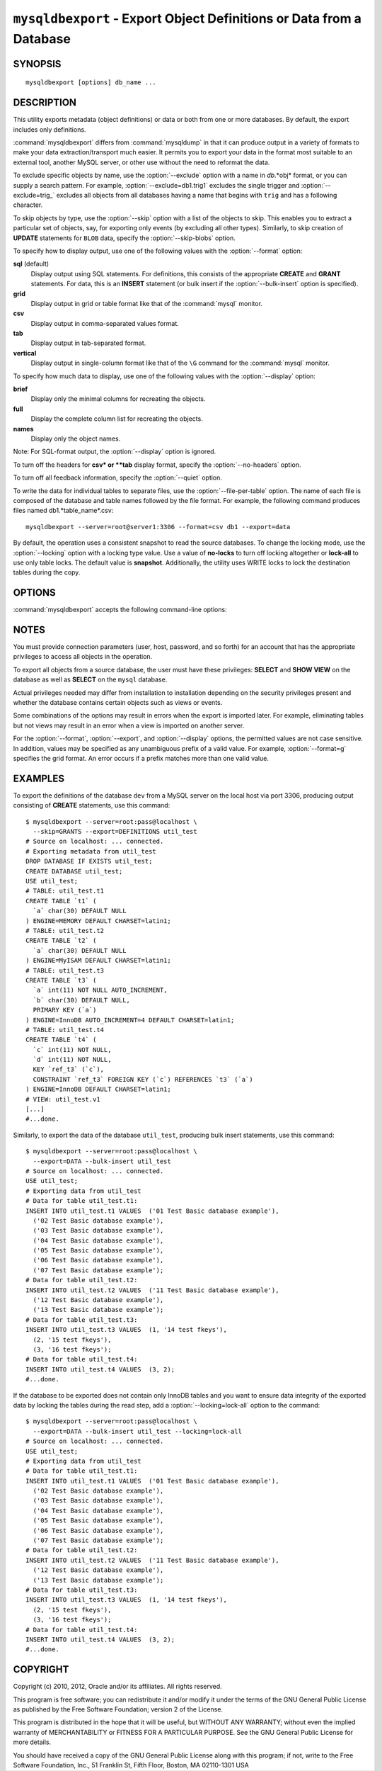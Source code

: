 .. _`mysqldbexport`:

#####################################################################
``mysqldbexport`` - Export Object Definitions or Data from a Database
#####################################################################

SYNOPSIS
--------

::

 mysqldbexport [options] db_name ...

DESCRIPTION
-----------

This utility exports metadata (object definitions) or data or both from one
or more databases. By default, the export includes only definitions.

:command:`mysqldbexport` differs from :command:`mysqldump` in that it can
produce output in a variety of formats to make your data
extraction/transport much easier. It permits you to export your data in the
format most suitable to an external tool, another MySQL server, or other use
without the need to reformat the data.

To exclude specific objects by name, use the :option:`--exclude` option with
a name in *db*.*obj* format, or you can supply a search pattern. For example,
:option:`--exclude=db1.trig1` excludes the single trigger and
:option:`--exclude=trig_` excludes all objects from all databases having a
name that begins with ``trig`` and has a following character.

To skip objects by type, use the :option:`--skip` option
with a list of the objects to skip. This enables you to extract a
particular set of objects, say, for exporting only events (by
excluding all other types). Similarly, to skip creation of **UPDATE**
statements for ``BLOB`` data, specify the :option:`--skip-blobs` option.

To specify how to display output, use one of the following values
with the :option:`--format` option:

**sql** (default)
  Display output using SQL statements. For definitions, this consists of
  the appropriate **CREATE** and **GRANT** statements. For data, this
  is an **INSERT** statement (or bulk insert if the
  :option:`--bulk-insert` option is specified).

**grid**
  Display output in grid or table format like that of the
  :command:`mysql` monitor.

**csv**
  Display output in comma-separated values format.

**tab**
  Display output in tab-separated format.

**vertical**
  Display output in single-column format like that of the ``\G`` command
  for the :command:`mysql` monitor.

To specify how much data to display, use one of the following values
with the :option:`--display` option:

**brief**
  Display only the minimal columns for recreating the objects.

**full**
  Display the complete column list for recreating the objects.

**names**
  Display only the object names.

Note: For SQL-format output, the :option:`--display` option is ignored.

To turn off the headers for **csv* or **tab** display format, specify
the :option:`--no-headers` option.

To turn off all feedback information, specify the :option:`--quiet` option.

To write the data for individual tables to separate files, use the
:option:`--file-per-table` option. The name of each file is composed of the
database and table names followed by the file format.  For example, the
following command produces files named db1.*table_name*.csv::

  mysqldbexport --server=root@server1:3306 --format=csv db1 --export=data

By default, the operation uses a consistent snapshot to read the source
databases. To change the locking mode, use the :option:`--locking` option
with a locking type value.  Use a value of **no-locks** to turn off locking
altogether or **lock-all** to use only table locks. The default value is
**snapshot**. Additionally, the utility uses WRITE locks to lock the
destination tables during the copy.

OPTIONS
-------

:command:`mysqldbexport` accepts the following command-line options:

.. option:: --help

   Display a help message and exit.

.. option:: --bulk-insert, -b

   Use bulk insert statements for data.

.. option:: --display=<display>, -d<display>

   Control the number of columns shown. Permitted display values are **brief**
   (minimal columns for object creation), **full* (all columns), and **names**
   (only object names; not valid for :option:`--format=sql`). The default is
   **brief**.

.. option:: --exclude=<exclude>, -x<exclude> 

   Exclude one or more objects from the operation using either a specific name
   such as ``db1.t1`` or a search pattern.  Use this option multiple times
   to specify multiple exclusions. By default, patterns use **LIKE** matching.
   With the :option:`--regexp` option, patterns use **REGEXP** matching.

   This option does not apply to grants.

.. option:: --export=<export>, -e<export>

   Specify the export format. Permitted format values are **definitions** =
   export only the definitions (metadata) for the objects in the database list,
   **data** = export only the table data for the tables in the database list,
   and **both** = export the definitions and the data. The default is
   **definitions**.

.. option:: --file-per-table

   Write table data to separate files. This is Valid only if the export
   output includes data (that is, if :option:`--export=data`
   or :option:`--export=both` are given). This option produces files named
   *db_name*.*tbl_name*.*format*. For example, a **csv** export of two tables
   named ``t1`` and ``t2`` in database ``d1``, results in files named
   ``db1.t1.csv`` and ``db1.t2.csv``. If table definitions are included in the
   export, they are written to stdout as usual.

.. option:: --format=<format>, -f<format>

   Specify the output display format. Permitted format values are
   **sql**, **grid**, **tab**, **csv**, and **vertical**. The default is
   **sql.

.. option:: --locking=<locking>

   Choose the lock type for the operation. Permitted lock values are
   **no-locks** (do not use any table locks), **lock-all** (use table locks
   but no transaction and no consistent read), and **snaphot** (consistent
   read using a single transaction). The default is **snapshot**.

.. option::  --no-headers, -h

   Do not display column headers. This option applies only for **csv** and
   **tab** output.

.. option:: --quiet, -q

   Turn off all messages for quiet execution.

.. option:: --regexp, --basic-regexp, -G

   Perform pattern matches using the **REGEXP** operator. The default is
   to use **LIKE** for matching.

.. option:: --server=<server>

   Connection information for the server in the format:
   <user>[:<passwd>]@<host>[:<port>][:<socket>]

.. option:: --skip=<skip-objects>

   Specify objects to skip in the operation as a comma-separated list
   (no spaces). Permitted values are CREATE_DB, DATA, EVENTS, FUNCTIONS,
   GRANTS, PROCEDURES, TABLES, TRIGGERS, and VIEWS.

.. option:: --skip-blobs

   Do not export ``BLOB`` data.

.. option:: --verbose, -v

   Specify how much information to display. Use this option
   multiple times to increase the amount of information.  For example, -v =
   verbose, -vv = more verbose, -vvv = debug.

.. option:: --version

   Display version information and exit.


.. _mysqldbexport-notes:

NOTES
-----

You must provide connection parameters (user, host, password, and
so forth) for an account that has the appropriate privileges to
access all objects in the operation.

To export all objects from a source database, the user must have these
privileges: **SELECT** and **SHOW VIEW** on the database as well as
**SELECT** on the ``mysql`` database.

Actual privileges needed may differ from installation to installation
depending on the security privileges present and whether the database
contains certain objects such as views or events.

Some combinations of the options may result in errors when the export is
imported later. For example, eliminating tables but not views may result in
an error when a view is imported on another server.

For the :option:`--format`, :option:`--export`, and :option:`--display`
options, the permitted values are not case sensitive. In addition, values
may be specified as any unambiguous prefix of a valid value.  For example,
:option:`--format=g` specifies the grid format. An error occurs if a
prefix matches more than one valid value.

EXAMPLES
--------

To export the definitions of the database ``dev`` from a MySQL server on the
local host via port 3306, producing output consisting of **CREATE**
statements, use this command::

    $ mysqldbexport --server=root:pass@localhost \
      --skip=GRANTS --export=DEFINITIONS util_test
    # Source on localhost: ... connected.
    # Exporting metadata from util_test
    DROP DATABASE IF EXISTS util_test;
    CREATE DATABASE util_test;
    USE util_test;
    # TABLE: util_test.t1
    CREATE TABLE `t1` (
      `a` char(30) DEFAULT NULL
    ) ENGINE=MEMORY DEFAULT CHARSET=latin1;
    # TABLE: util_test.t2
    CREATE TABLE `t2` (
      `a` char(30) DEFAULT NULL
    ) ENGINE=MyISAM DEFAULT CHARSET=latin1;
    # TABLE: util_test.t3
    CREATE TABLE `t3` (
      `a` int(11) NOT NULL AUTO_INCREMENT,
      `b` char(30) DEFAULT NULL,
      PRIMARY KEY (`a`)
    ) ENGINE=InnoDB AUTO_INCREMENT=4 DEFAULT CHARSET=latin1;
    # TABLE: util_test.t4
    CREATE TABLE `t4` (
      `c` int(11) NOT NULL,
      `d` int(11) NOT NULL,
      KEY `ref_t3` (`c`),
      CONSTRAINT `ref_t3` FOREIGN KEY (`c`) REFERENCES `t3` (`a`)
    ) ENGINE=InnoDB DEFAULT CHARSET=latin1;
    # VIEW: util_test.v1
    [...]
    #...done.

Similarly, to export the data of the database ``util_test``, producing bulk
insert statements, use this command::

    $ mysqldbexport --server=root:pass@localhost \
      --export=DATA --bulk-insert util_test
    # Source on localhost: ... connected.
    USE util_test;
    # Exporting data from util_test
    # Data for table util_test.t1:
    INSERT INTO util_test.t1 VALUES  ('01 Test Basic database example'),
      ('02 Test Basic database example'),
      ('03 Test Basic database example'),
      ('04 Test Basic database example'),
      ('05 Test Basic database example'),
      ('06 Test Basic database example'),
      ('07 Test Basic database example');
    # Data for table util_test.t2:
    INSERT INTO util_test.t2 VALUES  ('11 Test Basic database example'),
      ('12 Test Basic database example'),
      ('13 Test Basic database example');
    # Data for table util_test.t3:
    INSERT INTO util_test.t3 VALUES  (1, '14 test fkeys'),
      (2, '15 test fkeys'),
      (3, '16 test fkeys');
    # Data for table util_test.t4:
    INSERT INTO util_test.t4 VALUES  (3, 2);
    #...done.
    
If the database to be exported does not contain only InnoDB tables and you
want to ensure data integrity of the exported data by locking the tables
during the read step, add a :option:`--locking=lock-all` option to the
command::

    $ mysqldbexport --server=root:pass@localhost \
      --export=DATA --bulk-insert util_test --locking=lock-all
    # Source on localhost: ... connected.
    USE util_test;
    # Exporting data from util_test
    # Data for table util_test.t1:
    INSERT INTO util_test.t1 VALUES  ('01 Test Basic database example'),
      ('02 Test Basic database example'),
      ('03 Test Basic database example'),
      ('04 Test Basic database example'),
      ('05 Test Basic database example'),
      ('06 Test Basic database example'),
      ('07 Test Basic database example');
    # Data for table util_test.t2:
    INSERT INTO util_test.t2 VALUES  ('11 Test Basic database example'),
      ('12 Test Basic database example'),
      ('13 Test Basic database example');
    # Data for table util_test.t3:
    INSERT INTO util_test.t3 VALUES  (1, '14 test fkeys'),
      (2, '15 test fkeys'),
      (3, '16 test fkeys');
    # Data for table util_test.t4:
    INSERT INTO util_test.t4 VALUES  (3, 2);
    #...done.


COPYRIGHT
---------

Copyright (c) 2010, 2012, Oracle and/or its affiliates. All rights reserved.

This program is free software; you can redistribute it and/or modify
it under the terms of the GNU General Public License as published by
the Free Software Foundation; version 2 of the License.

This program is distributed in the hope that it will be useful, but
WITHOUT ANY WARRANTY; without even the implied warranty of
MERCHANTABILITY or FITNESS FOR A PARTICULAR PURPOSE.  See the GNU
General Public License for more details.

You should have received a copy of the GNU General Public License
along with this program; if not, write to the Free Software
Foundation, Inc., 51 Franklin St, Fifth Floor, Boston, MA 02110-1301 USA
